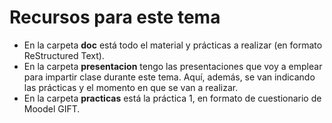 * Recursos para este tema
- En la carpeta *doc* está todo el material y prácticas a realizar (en formato ReStructured Text).
- En la carpeta *presentacion* tengo las presentaciones que voy a emplear para impartir clase durante este tema. Aquí, además, se van indicando las prácticas y el momento en que se van a realizar.
- En la carpeta *practicas* está la práctica 1, en formato de cuestionario de Moodel GIFT.
